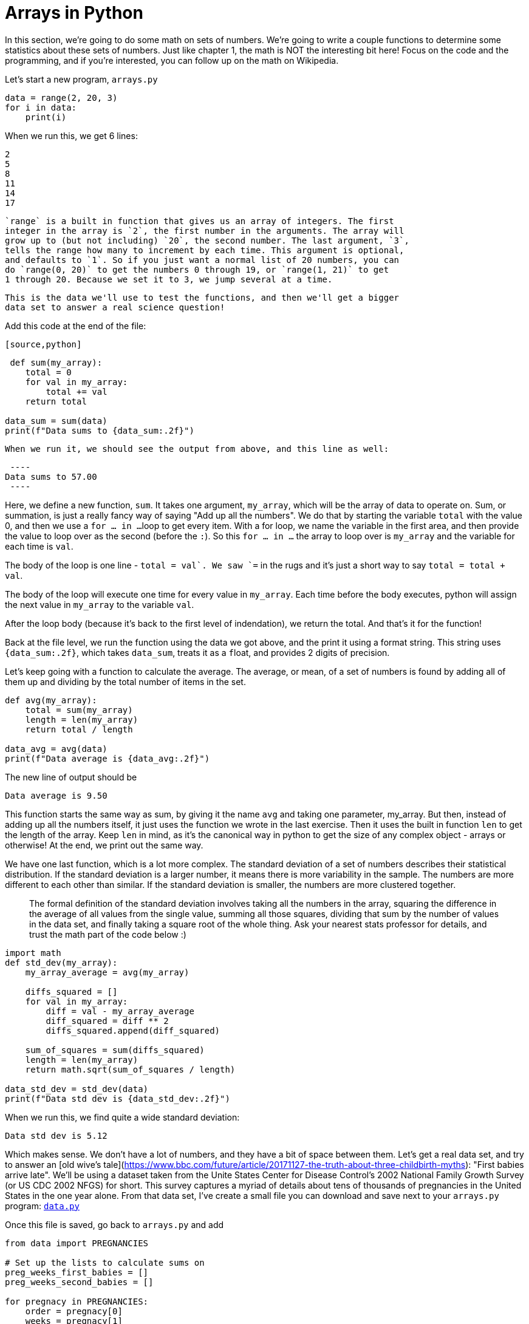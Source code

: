 = Arrays in Python

In this section, we're going to do some math on sets of numbers. We're going
to write a couple functions to determine some statistics about these sets of
numbers. Just like chapter 1, the math is NOT the interesting bit here! Focus on
the code and the programming, and if you're interested, you can follow up on the
math on Wikipedia.

Let's start a new program, `arrays.py`

[source,python]
----
data = range(2, 20, 3)
for i in data:
    print(i)
----

When we run this, we get 6 lines:

----
2
5
8
11
14
17
----
 
 `range` is a built in function that gives us an array of integers. The first
 integer in the array is `2`, the first number in the arguments. The array will
 grow up to (but not including) `20`, the second number. The last argument, `3`,
 tells the range how many to increment by each time. This argument is optional,
 and defaults to `1`. So if you just want a normal list of 20 numbers, you can
 do `range(0, 20)` to get the numbers 0 through 19, or `range(1, 21)` to get
 1 through 20. Because we set it to 3, we jump several at a time.

 This is the data we'll use to test the functions, and then we'll get a bigger
 data set to answer a real science question!

Add this code at the end of the file:

 [source,python]
----
 def sum(my_array):
    total = 0
    for val in my_array:
        total += val
    return total

data_sum = sum(data)
print(f"Data sums to {data_sum:.2f}")
----
 
 When we run it, we should see the output from above, and this line as well:

 ----
Data sums to 57.00
 ----

Here, we define a new function, `sum`. It takes one argument, `my_array`,
which will be the array of data to operate on. Sum, or summation, is just a
really fancy way of saying "Add up all the numbers". We do that by starting
the variable `total` with the value 0, and then we use a `for ... in ...`
loop to get every item. With a for loop, we name the variable in the first
area, and then provide the value to loop over as the second (before the `:`).
So this `for ... in ...` the array to loop over is `my_array` and the
variable for each time is `val`.

The body of the loop is one line - `total += val`. We saw `+=` in the rugs and
it's just a short way to say `total = total + val`.

The body of the loop will execute one time for every value in `my_array`. Each
time before the body executes, python will assign the next value in `my_array`
to the variable `val`.

After the loop body (because it's back to the first level of indendation), we
return the total. And that's it for the function!

Back at the file level, we run the function using the data we got above, and
the print it using a format string. This string uses `{data_sum:.2f}`, which
takes `data_sum`, treats it as a `f`{empty}loat, and provides 2 digits of precision.

Let's keep going with a function to calculate the average. The average, or mean,
of a set of numbers is found by adding all of them up and dividing by the total
number of items in the set. 

[source,python]
----
def avg(my_array):
    total = sum(my_array)
    length = len(my_array)
    return total / length

data_avg = avg(data)
print(f"Data average is {data_avg:.2f}")
----

The new line of output should be

----
Data average is 9.50
----

This function starts the same way as sum, by giving it the name `avg` and taking
one parameter, my_array. But then, instead of adding up all the numbers itself,
it just uses the function we wrote in the last exercise. Then it uses the built
in function `len` to get the length of the array. Keep `len` in mind, as it's
the canonical way in python to get the size of any complex object - arrays or
otherwise! At the end, we print out the same way.

We have one last function, which is a lot more complex. The standard
deviation of a set of numbers describes their statistical distribution. If
the standard deviation is a larger number, it means there is more variability
in the sample. The numbers are more different to each other than similar. If
the standard deviation is smaller, the numbers are more clustered together.

> The formal definition of the standard deviation involves taking all the
numbers in the array, squaring the difference in the average of all values from
the single value, summing all those squares, dividing that sum by the number of
values in the data set, and finally taking a square root of the whole thing. Ask
your nearest stats professor for details, and trust the math part of the code
below :)


[source,python]
----
import math
def std_dev(my_array):
    my_array_average = avg(my_array)

    diffs_squared = []
    for val in my_array:
        diff = val - my_array_average
        diff_squared = diff ** 2
        diffs_squared.append(diff_squared)

    sum_of_squares = sum(diffs_squared)
    length = len(my_array)
    return math.sqrt(sum_of_squares / length)

data_std_dev = std_dev(data)
print(f"Data std dev is {data_std_dev:.2f}")
----

When we run this, we find quite a wide standard deviation:

----
Data std dev is 5.12
----

Which makes sense. We don't have a lot of numbers, and they have a bit of space
between them. Let's get a real data set, and try to answer an
[old wive's tale](https://www.bbc.com/future/article/20171127-the-truth-about-three-childbirth-myths):
"First babies arrive late". We'll be using a dataset taken from the Unite States
Center for Disease Control's 2002 National Family Growth Survey (or US CDC 2002
NFGS) for short. This survey captures a myriad of details about tens of
thousands of pregnancies in the United States in the one year alone. From that
data set, I've create a small file you can download and save next to your
`arrays.py` program:
https://raw.githubusercontent.com/DavidSouther/software_craftsmanship/master/02_functions_arrays_strings/03_arrays/data.py[`data.py`]

Once this file is saved, go back to `arrays.py` and add

[source,python]
----
from data import PREGNANCIES

# Set up the lists to calculate sums on
preg_weeks_first_babies = []
preg_weeks_second_babies = []

for pregnacy in PREGNANCIES:
    order = pregnacy[0]
    weeks = pregnacy[1]
    if order == 2:
        preg_weeks_second_babies.append(weeks)
    elif order == 1:
        preg_weeks_first_babies.append(weeks)

print(f"First babies are born at an average of {avg_first_babies:.2f} weeks.")
print(f"First babies have a standard deviation of {std_dev_first_babies:.2f} weeks")
print(f"Second babies are born at an average of {avg_second_babies:.2f} weeks.")
print(f"Second babies have a standard deviation of {std_dev_second_babies:.2f} weeks")
----

Let's find out if the old wive's tale holds up to statistical scrutiny

----
First babies are born at an average of 38.58 weeks.
First babies have a standard deviation of 2.68 weeks
Second babies are born at an average of 38.64 weeks.
Second babies have a standard deviation of 2.72 weeks
----

The verdict is in - first and second babies have some difference on the order
of hours, certainly not the weeks claimed in the anecdote we're questioning.

Let's take a closer look at this code we have above. First, we get the data that
we are interested in by using `from data import PREGNANCIES`. We've see simple
import statements before, like `import math`. This let us use `math.sqrt`, but
also gave us access to `math.sin` and `math.atan2`. If we don't ever use the
trigonometry functions, why would we want to import all of them? The same thing
with this file- rather than importing the whole thing and asking for
`data.PREGNANCIES`, it's way easier to just import the single thing we want. So
we use this `from ... import ...` form and fill it in with the file or library,
and the individual value that we want from that file.

Now that we have our pregnancies, we're going to keep track of two arrays, one
for first babies and another for second babies. We saw with `range()` that we
could create an array with integers already filled in, but now we're going to
start with an empty array (just like we started with empty string). The empty
array is `[]`, which says "This is a big long list that we can add things to
later". Later we will add to it not by using `+` like with trings, but instead
by calling `append` which is a function the array has to add data to it.

With our data keeping set up, we start our for loop over the pregnancies array.
If you looked at the data file, you may have seen that it's actually a bunch of
arrays inside a big one. In python, we call a small fixed-length array (like
these ones, with two elements) a tuple. This is useful for exactly this case -
we want to keep pairs of data about each pregnancy in our list. The pieces of
data here are first, the order of the pregnancy (so whether this is the woman's
first or second or fifth pregnancy), and second, the number of weeks into the
pregnancy she gave birth.

Inside the loop, we create two variables, `order` and `weeks`. Because each item
in `PREGNANCIES` is an array, we access the first and second elements
respectively. To do so, we use the `[index]` array access notation. We write the
variable which has the array, `pregnancy`. We then add `[]` immediately after
it. Finally, we use a variable or value to access the item we want - remember,
indexes start at zero. So `pregnancy[0]` gives us the first item in the tuple
(the array of two items), which our data file defines as the order of the
pregnancy. `pregnancy[1]` gives us the weeks' duration of of the pregnancy,
again which we know from the data file.

The loop body is several `if ... elif ...` block. It looks at the order, and
decides which of the lists we're tracking it should append with the length of
the next pregnancy. If the order is great than 2, we will ignore it because we
are only interested in either a woman's first or second pregnancy. Then if the
order is two, we append the length to the array of numbers of weeks in a second
pregnancy. If the order is one, we put it in the other array.

After we've split the `PREGNANCIES` data set up this way, we exit the `for` loop
and pass our two arrays into our functions we had defined for `avg` and
`std_dev`. With these results back, we print them out for the user!

== Exercises

. **Statistics**
.. Using the `sum` function above, trace the execution of these programs:
... `print(sum([15, 15, 15, 14, 16]))`
... `print(sum([2, 7, 14, 22, 30]))`
.. Using the `avg` function above, trace the execution of these programs:
... `print(avg([15, 15, 15, 14, 16]))`
... `print(avg([2, 7, 14, 22, 30]))`
.. Using the `std_dev` function above, trace the execution of these programs:
... `print(([15, 15, 15, 14, 16]))`
... `print(std_dev([2, 7, 14, 22, 30]))`
.. In statistics, population *variance* is a part of the standard
deviation. Specifically, it's the part of calculating a standard
deviation that sums the squares of differences and divides by N, before
taking the square root. In other words, the standard deviation is the
square root of the variance of the array of data. Rewrite your `std_dev`
function to perform the first part of the calculation, the `variance`,
in its own function, and then use that function to calculate the
standard deviation.
. **Recipes** Use arrays to store the ingredients in each recipe. For each
ingredient, the array should have a tuple of three items, including the
name, the default amount, and the measurement size. Instead of printing each
ingredient specifically, use a function which loops over the array to print
each ingredient. Don't forget the scale parameters!

When you've completed the exercises, we can wrap up this chapter in the textbook.
